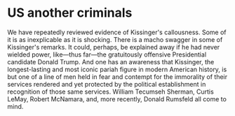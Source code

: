 * US another criminals
  :PROPERTIES:
  :CUSTOM_ID: copy-of-us-another-criminals
  :END:
We have repeatedly reviewed evidence of Kissinger's callousness. Some of
it is as inexplicable as it is shocking. There is a macho swagger in
some of Kissinger's remarks. It could, perhaps, be explained away if he
had never wielded power, like---thus far---the gratuitously offensive
Presidential candidate Donald Trump. And one has an awareness that
Kissinger, the longest-lasting and most iconic pariah figure in modern
American history, is but one of a line of men held in fear and contempt
for the immorality of their services rendered and yet protected by the
political establishment in recognition of those same services. William
Tecumseh Sherman, Curtis LeMay, Robert McNamara, and, more recently,
Donald Rumsfeld all come to mind.
